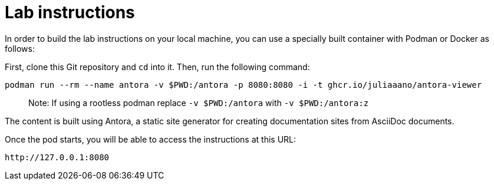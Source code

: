 = Lab instructions

In order to build the lab instructions on your local machine, you can use a specially built container with Podman or Docker as follows:

First, clone this Git repository and `cd` into it. Then, run the following command:

[source,sh]
----
podman run --rm --name antora -v $PWD:/antora -p 8080:8080 -i -t ghcr.io/juliaaano/antora-viewer
----

> Note: If using a rootless podman replace `-v $PWD:/antora` with `-v $PWD:/antora:z`

The content is built using Antora, a static site generator for creating documentation sites from AsciiDoc documents.

Once the pod starts, you will be able to access the instructions at this URL: 

[source,sh]
----
http://127.0.0.1:8080
----

